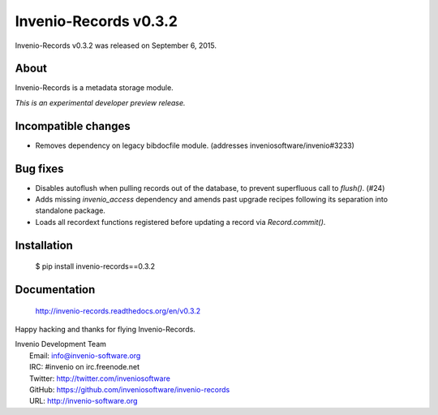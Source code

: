 ========================
 Invenio-Records v0.3.2
========================

Invenio-Records v0.3.2 was released on September 6, 2015.

About
-----

Invenio-Records is a metadata storage module.

*This is an experimental developer preview release.*

Incompatible changes
--------------------

- Removes dependency on legacy bibdocfile module.
  (addresses inveniosoftware/invenio#3233)

Bug fixes
---------

- Disables autoflush when pulling records out of the database, to
  prevent superfluous call to `flush()`. (#24)
- Adds missing `invenio_access` dependency and amends past upgrade
  recipes following its separation into standalone package.
- Loads all recordext functions registered before updating a record
  via `Record.commit()`.

Installation
------------

   $ pip install invenio-records==0.3.2

Documentation
-------------

   http://invenio-records.readthedocs.org/en/v0.3.2

Happy hacking and thanks for flying Invenio-Records.

| Invenio Development Team
|   Email: info@invenio-software.org
|   IRC: #invenio on irc.freenode.net
|   Twitter: http://twitter.com/inveniosoftware
|   GitHub: https://github.com/inveniosoftware/invenio-records
|   URL: http://invenio-software.org
